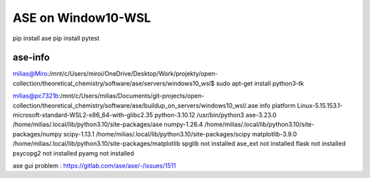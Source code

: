 ===================
ASE on Window10-WSL 
===================

pip install ase
pip install pytest

ase-info
~~~~~~~~
milias@Miro:/mnt/c/Users/miroi/OneDrive/Desktop/Work/projekty/open-collection/theoretical_chemistry/software/ase/servers/windows10_wsl$ sudo apt-get install python3-tk

milias@pc7321b:/mnt/c/Users/milias/Documents/git-projects/open-collection/theoretical_chemistry/software/ase/buildup_on_servers/windows10_wsl/.ase info
platform                 Linux-5.15.153.1-microsoft-standard-WSL2-x86_64-with-glibc2.35
python-3.10.12           /usr/bin/python3
ase-3.23.0               /home/milias/.local/lib/python3.10/site-packages/ase
numpy-1.26.4             /home/milias/.local/lib/python3.10/site-packages/numpy
scipy-1.13.1             /home/milias/.local/lib/python3.10/site-packages/scipy
matplotlib-3.9.0         /home/milias/.local/lib/python3.10/site-packages/matplotlib
spglib                   not installed
ase_ext                  not installed
flask                    not installed
psycopg2                 not installed
pyamg                    not installed


ase gui problem : https://gitlab.com/ase/ase/-/issues/1511
